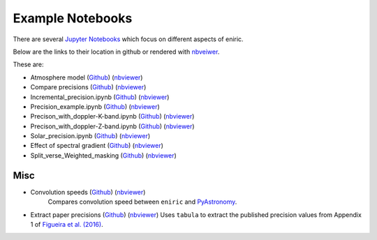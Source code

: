 =================
Example Notebooks
=================

There are several `Jupyter Notebooks <https://github.com/jason-neal/eniric/blob/master/docs/Notebooks/>`_ which focus on different aspects of eniric.

Below are the links to their location in github or rendered with `nbveiwer <https://nbviewer.jupyter.org/>`_.


These are:


* Atmosphere model (`Github <https://github.com/jason-neal/eniric/blob/master/docs/Notebooks/atmosphere_example.ipynb>`__) (`nbviewer <https://nbviewer.jupyter.org/github/jason-neal/eniric/blob/master/docs/Notebooks/Compare_precisions.ipynb>`__)
* Compare precisions (`Github <https://github.com/jason-neal/eniric/blob/master/docs/Notebooks/Compare_precisions.ipynb>`__) (`nbviewer <https://nbviewer.jupyter.org/github/jason-neal/eniric/blob/master/docs/Notebooks/Compare_precisions.ipynb>`__)

* Incremental_precision.ipynb (`Github <https://github.com/jason-neal/eniric/blob/master/docs/Notebooks/Incremental_precision.ipynb>`__) (`nbviewer <https://nbviewer.jupyter.org/github/jason-neal/eniric/blob/master/docs/Notebooks/Incremental_precision.ipynb>`__)
* Precision_example.ipynb (`Github <https://github.com/jason-neal/eniric/blob/master/docs/Notebooks/Precision_example.ipynb>`__) (`nbviewer <https://nbviewer.jupyter.org/github/jason-neal/eniric/blob/master/docs/Notebooks/Precision_example.ipynb>`__)
* Precison_with_doppler-K-band.ipynb (`Github <https://github.com/jason-neal/eniric/blob/master/docs/Notebooks/Precison_with_doppler-K-band.ipynb>`__) (`nbviewer <https://nbviewer.jupyter.org/github/jason-neal/eniric/blob/master/docs/Notebooks/Precison_with_doppler-K-band.ipynb>`__)
* Precison_with_doppler-Z-band.ipynb (`Github <https://github.com/jason-neal/eniric/blob/master/docs/Notebooks/Precison_with_doppler-Z-band.ipynb>`__) (`nbviewer <https://nbviewer.jupyter.org/github/jason-neal/eniric/blob/master/docs/Notebooks/Precison_with_doppler-Z-band.ipynb>`__)
* Solar_precision.ipynb (`Github <https://github.com/jason-neal/eniric/blob/master/docs/Notebooks/Solar_precision.ipynb>`__) (`nbviewer <https://nbviewer.jupyter.org/github/jason-neal/eniric/blob/master/docs/Notebooks/Solar_precision.ipynb>`__)
* Effect of spectral gradient (`Github <https://github.com/jason-neal/eniric/blob/master/docs/Notebooks/spectral_gradient.ipynb>`__) (`nbviewer <https://nbviewer.jupyter.org/github/jason-neal/eniric/blob/master/docs/Notebooks/spectral_gradient.ipynb>`__)

* Split_verse_Weighted_masking (`Github <https://github.com/jason-neal/eniric/blob/master/docs/Notebooks/Split_verse_Weighted_masking.ipynb>`__) (`nbviewer <https://nbviewer.jupyter.org/github/jason-neal/eniric/blob/master/docs/Notebooks/Split_verse_Weighted_masking.ipynb>`__)

Misc
^^^^

* Convolution speeds (`Github <https://github.com/jason-neal/eniric/blob/master/docs/Notebooks/Convolution_speeds.ipynb>`__) (`nbviewer <https://nbviewer.jupyter.org/github/jason-neal/eniric/blob/master/docs/Notebooks/Compare_precisions.ipynb>`__)
   Compares convolution speed between ``eniric`` and `PyAstronomy <https://www.hs.uni-hamburg.de/DE/Ins/Per/Czesla/PyA/PyA/pyaslDoc/aslDoc/broadening.html>`_.

* Extract paper precisions (`Github <https://github.com/jason-neal/eniric/blob/master/docs/Notebooks/Extract-paper-precisions.ipynb>`__) (`nbviewer <https://nbviewer.jupyter.org/github/jason-neal/eniric/blob/master/docs/Notebooks/Extract-paper-precisions.ipynb>`__)
  Uses ``tabula`` to extract the published precision values from Appendix 1 of `Figueira et al. (2016)`_.




.. _`Figueira et al. (2016)`: http://dx.doi.org/10.1051/0004-6361/201526900
